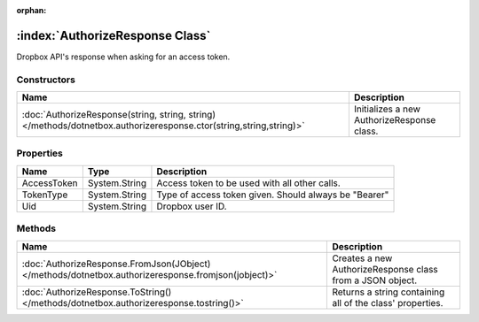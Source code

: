 :orphan:

:index:`AuthorizeResponse Class`
================================

Dropbox API's response when asking for an access token.

Constructors
------------

================================================================================================================== ==========================================
Name                                                                                                               Description                                
================================================================================================================== ==========================================
:doc:`AuthorizeResponse(string, string, string) </methods/dotnetbox.authorizeresponse.ctor(string,string,string)>` Initializes a new AuthorizeResponse class. 
================================================================================================================== ==========================================

Properties
----------

=========== ============= =====================================================
Name        Type          Description                                           
=========== ============= =====================================================
AccessToken System.String Access token to be used with all other calls.         
TokenType   System.String Type of access token given. Should always be "Bearer" 
Uid         System.String Dropbox user ID.                                      
=========== ============= =====================================================

Methods
-------

=================================================================================================== =========================================================
Name                                                                                                Description                                               
=================================================================================================== =========================================================
:doc:`AuthorizeResponse.FromJson(JObject) </methods/dotnetbox.authorizeresponse.fromjson(jobject)>` Creates a new AuthorizeResponse class from a JSON object. 
:doc:`AuthorizeResponse.ToString() </methods/dotnetbox.authorizeresponse.tostring()>`               Returns a string containing all of the class' properties. 
=================================================================================================== =========================================================

